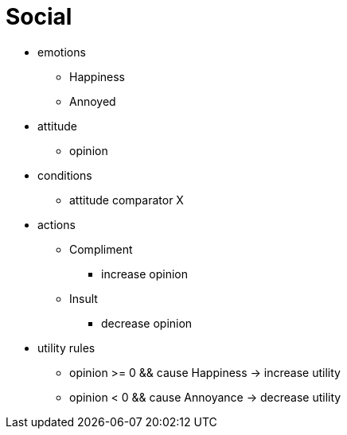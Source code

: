 = Social
:toc: left
:toclevels: 2

* emotions
** Happiness
** Annoyed
* attitude
** opinion
* conditions
** attitude comparator X
* actions
** Compliment
*** increase opinion
** Insult
*** decrease opinion
* utility rules
** opinion >= 0 && cause Happiness -> increase utility
** opinion < 0 && cause Annoyance -> decrease utility